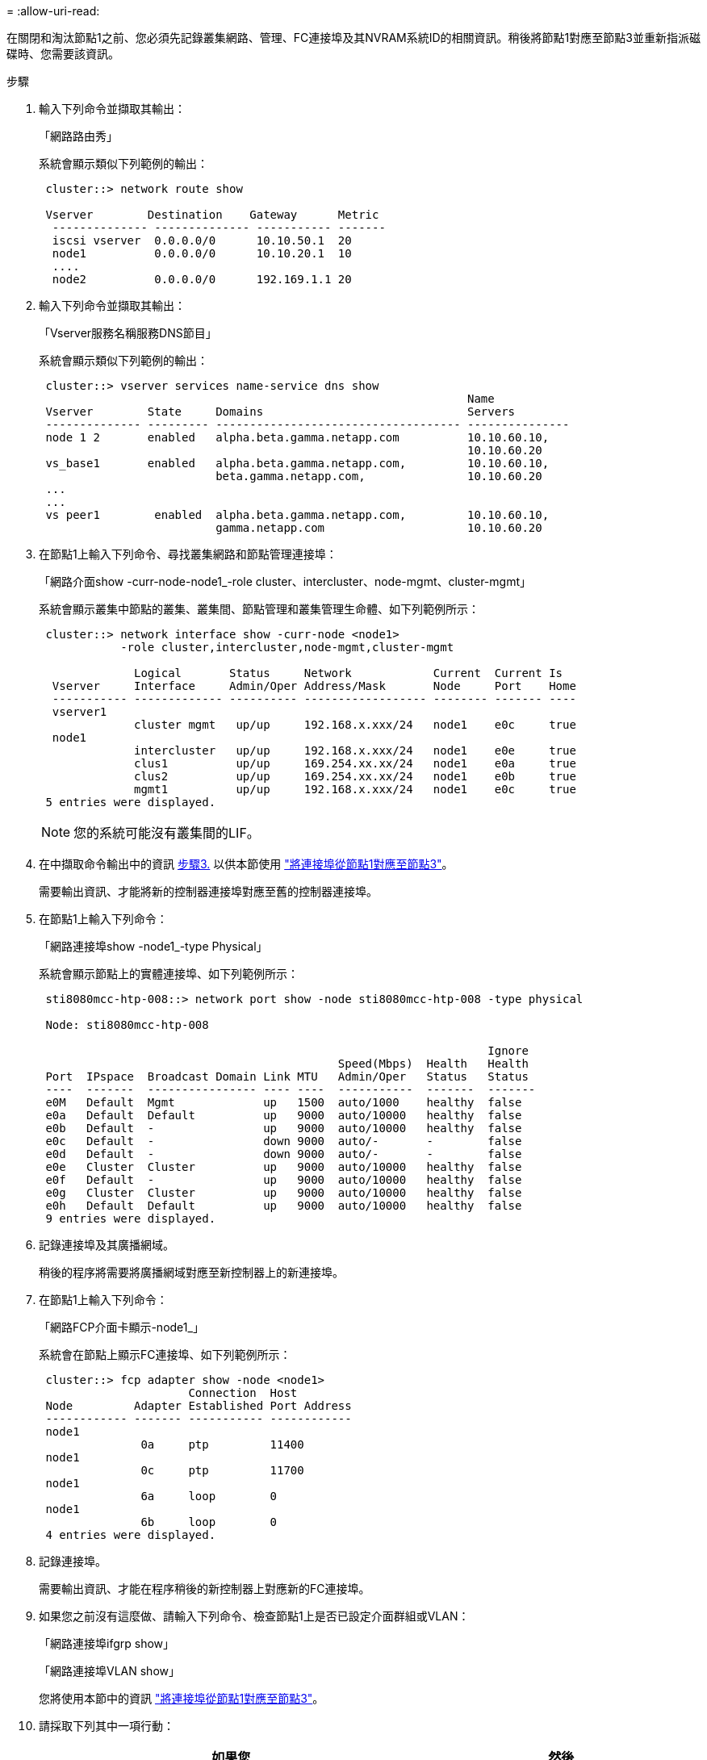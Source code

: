 = 
:allow-uri-read: 


在關閉和淘汰節點1之前、您必須先記錄叢集網路、管理、FC連接埠及其NVRAM系統ID的相關資訊。稍後將節點1對應至節點3並重新指派磁碟時、您需要該資訊。

.步驟
. [[step1]]輸入下列命令並擷取其輸出：
+
「網路路由秀」

+
系統會顯示類似下列範例的輸出：

+
[listing]
----
 cluster::> network route show

 Vserver        Destination    Gateway      Metric
  -------------- -------------- ----------- -------
  iscsi vserver  0.0.0.0/0      10.10.50.1  20
  node1          0.0.0.0/0      10.10.20.1  10
  ....
  node2          0.0.0.0/0      192.169.1.1 20
----
. 輸入下列命令並擷取其輸出：
+
「Vserver服務名稱服務DNS節目」

+
系統會顯示類似下列範例的輸出：

+
[listing]
----
 cluster::> vserver services name-service dns show
                                                               Name
 Vserver        State     Domains                              Servers
 -------------- --------- ------------------------------------ ---------------
 node 1 2       enabled   alpha.beta.gamma.netapp.com          10.10.60.10,
                                                               10.10.60.20
 vs_base1       enabled   alpha.beta.gamma.netapp.com,         10.10.60.10,
                          beta.gamma.netapp.com,               10.10.60.20
 ...
 ...
 vs peer1        enabled  alpha.beta.gamma.netapp.com,         10.10.60.10,
                          gamma.netapp.com                     10.10.60.20
----
. [[man_recipal_node1_step3]]在節點1上輸入下列命令、尋找叢集網路和節點管理連接埠：
+
「網路介面show -curr-node-node1_-role cluster、intercluster、node-mgmt、cluster-mgmt」

+
系統會顯示叢集中節點的叢集、叢集間、節點管理和叢集管理生命體、如下列範例所示：

+
[listing]
----
 cluster::> network interface show -curr-node <node1>
            -role cluster,intercluster,node-mgmt,cluster-mgmt

              Logical       Status     Network            Current  Current Is
  Vserver     Interface     Admin/Oper Address/Mask       Node     Port    Home
  ----------- ------------- ---------- ------------------ -------- ------- ----
  vserver1
              cluster mgmt   up/up     192.168.x.xxx/24   node1    e0c     true
  node1
              intercluster   up/up     192.168.x.xxx/24   node1    e0e     true
              clus1          up/up     169.254.xx.xx/24   node1    e0a     true
              clus2          up/up     169.254.xx.xx/24   node1    e0b     true
              mgmt1          up/up     192.168.x.xxx/24   node1    e0c     true
 5 entries were displayed.
----
+

NOTE: 您的系統可能沒有叢集間的LIF。

. 在中擷取命令輸出中的資訊 <<man_record_node1_step3,步驟3.>> 以供本節使用 link:map_ports_node1_node3.html["將連接埠從節點1對應至節點3"]。
+
需要輸出資訊、才能將新的控制器連接埠對應至舊的控制器連接埠。

. 在節點1上輸入下列命令：
+
「網路連接埠show -node1_-type Physical」

+
系統會顯示節點上的實體連接埠、如下列範例所示：

+
[listing]
----
 sti8080mcc-htp-008::> network port show -node sti8080mcc-htp-008 -type physical

 Node: sti8080mcc-htp-008

                                                                  Ignore
                                            Speed(Mbps)  Health   Health
 Port  IPspace  Broadcast Domain Link MTU   Admin/Oper   Status   Status
 ----  -------  ---------------- ---- ----  -----------  -------  -------
 e0M   Default  Mgmt             up   1500  auto/1000    healthy  false
 e0a   Default  Default          up   9000  auto/10000   healthy  false
 e0b   Default  -                up   9000  auto/10000   healthy  false
 e0c   Default  -                down 9000  auto/-       -        false
 e0d   Default  -                down 9000  auto/-       -        false
 e0e   Cluster  Cluster          up   9000  auto/10000   healthy  false
 e0f   Default  -                up   9000  auto/10000   healthy  false
 e0g   Cluster  Cluster          up   9000  auto/10000   healthy  false
 e0h   Default  Default          up   9000  auto/10000   healthy  false
 9 entries were displayed.
----
. 記錄連接埠及其廣播網域。
+
稍後的程序將需要將廣播網域對應至新控制器上的新連接埠。

. 在節點1上輸入下列命令：
+
「網路FCP介面卡顯示-node1_」

+
系統會在節點上顯示FC連接埠、如下列範例所示：

+
[listing]
----
 cluster::> fcp adapter show -node <node1>
                      Connection  Host
 Node         Adapter Established Port Address
 ------------ ------- ----------- ------------
 node1
               0a     ptp         11400
 node1
               0c     ptp         11700
 node1
               6a     loop        0
 node1
               6b     loop        0
 4 entries were displayed.
----
. 記錄連接埠。
+
需要輸出資訊、才能在程序稍後的新控制器上對應新的FC連接埠。

. 如果您之前沒有這麼做、請輸入下列命令、檢查節點1上是否已設定介面群組或VLAN：
+
「網路連接埠ifgrp show」

+
「網路連接埠VLAN show」

+
您將使用本節中的資訊 link:map_ports_node1_node3.html["將連接埠從節點1對應至節點3"]。

. 請採取下列其中一項行動：
+
[cols="60,40"]
|===
| 如果您... | 然後... 


| 已在一節中記錄NVRAM系統ID編號 link:prepare_nodes_for_upgrade.html["準備節點以進行升級"]。 | 請繼續下一節： link:retire_node1.html["淘汰節點1"]。 


| 未在一節中記錄NVRAM系統ID編號 link:prepare_nodes_for_upgrade.html["準備節點以進行升級"] | 完成 <<man_record_node1_step11,步驟11.>> 和 <<man_record_node1_step12,步驟12.>> 然後繼續 link:retire_node1.html["淘汰節點1"]。 
|===
. [[man_recipal_node1_step11]]在任一控制器上輸入下列命令：
+
「System Node show -instance -node1_」

+
系統會顯示節點1的相關資訊、如下列範例所示：

+
[listing]
----
 cluster::> system node show -instance -node <node1>
                              Node: node1
                             Owner:
                          Location: GDl
                             Model: FAS6240
                     Serial Number: 700000484678
                         Asset Tag: -
                            Uptime: 20 days 00:07
                   NVRAM System ID: 1873757983
                         System ID: 1873757983
                            Vendor: NetApp
                            Health: true
                       Eligibility: true
----
. [[man_recipal_node1_step12]請在一節中記錄要使用的NVRAM系統ID編號 link:install_boot_node3.html["安裝及開機節點3"]。

